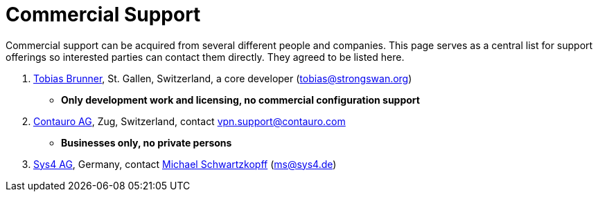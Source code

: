= Commercial Support

:TOBIAS_MAIL:   mailto:tobias@strongswan.org
:NOEL_MAIL:     mailto:noel.kuntze@thermi.consulting
:CONTAURO_MAIL: mailto:vpn.support@contauro.com
:CONTAURO_WEB:  https://www.contauro.com/
:SYS4_MAIL:     mailto:ms@sys4.de
:SYS4_WEB:      https://sys4.de/en/

Commercial support can be acquired from several different people and companies.
This page serves as a central list for support offerings so interested parties
can contact them directly. They agreed to be listed here.

. {TOBIAS_MAIL}[Tobias Brunner], St. Gallen, Switzerland, a core developer
  ({TOBIAS_MAIL}[tobias@strongswan.org])
  - **Only development work and licensing, no commercial configuration support**

. {CONTAURO_WEB}[Contauro AG], Zug, Switzerland,
  contact {CONTAURO_MAIL}[vpn.support@contauro.com]
  - **Businesses only, no private persons**

. {SYS4_WEB}[Sys4 AG], Germany, contact {SYS4_MAIL}[Michael Schwartzkopff]
  ({SYS4_MAIL}[ms@sys4.de])
